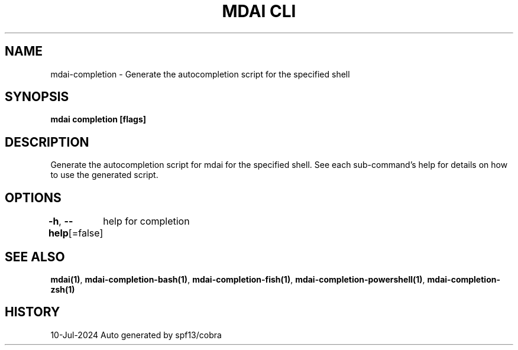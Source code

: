 .nh
.TH "MDAI CLI" "1" "Jul 2024" "Auto generated by spf13/cobra" ""

.SH NAME
.PP
mdai-completion - Generate the autocompletion script for the specified shell


.SH SYNOPSIS
.PP
\fBmdai completion [flags]\fP


.SH DESCRIPTION
.PP
Generate the autocompletion script for mdai for the specified shell.
See each sub-command's help for details on how to use the generated script.


.SH OPTIONS
.PP
\fB-h\fP, \fB--help\fP[=false]
	help for completion


.SH SEE ALSO
.PP
\fBmdai(1)\fP, \fBmdai-completion-bash(1)\fP, \fBmdai-completion-fish(1)\fP, \fBmdai-completion-powershell(1)\fP, \fBmdai-completion-zsh(1)\fP


.SH HISTORY
.PP
10-Jul-2024 Auto generated by spf13/cobra
